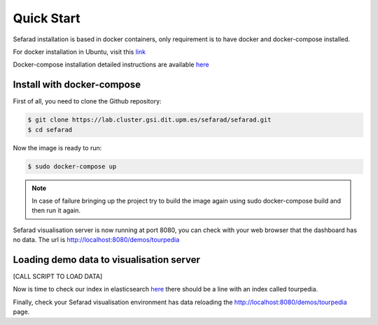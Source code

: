 Quick Start
------------

Sefarad installation is based in docker containers, only requirement is to have docker and docker-compose installed.

For docker installation in Ubuntu, visit this `link <https://store.docker.com/editions/community/docker-ce-server-ubuntu?tab=description>`_ 

Docker-compose installation detailed instructions are available `here <https://docs.docker.com/compose/install/>`_

Install with docker-compose
~~~~~~~~~~~~~~~~~~~~~~~~~~~

First of all, you need to clone the Github repository:
 
.. code:: bash

   $ git clone https://lab.cluster.gsi.dit.upm.es/sefarad/sefarad.git
   $ cd sefarad

Now the image is ready to run:

.. code:: bash

    $ sudo docker-compose up  

.. note::

  In case of failure bringing up the project try to build the image again using sudo docker-compose build and then run it again.

Sefarad visualisation server is now running at port 8080, you can check with your web browser that the dashboard has no data. The url is http://localhost:8080/demos/tourpedia

Loading demo data to visualisation server
~~~~~~~~~~~~~~~~~~~~~~~~~~~~~~~~~~~~~~~~~

[CALL SCRIPT TO LOAD DATA]

Now is time to check our index in elasticsearch `here <http://localhost:9200/_cat/indices>`_ there should be a line with an index called tourpedia.

Finally, check your Sefarad visualisation environment has data reloading the http://localhost:8080/demos/tourpedia page.

